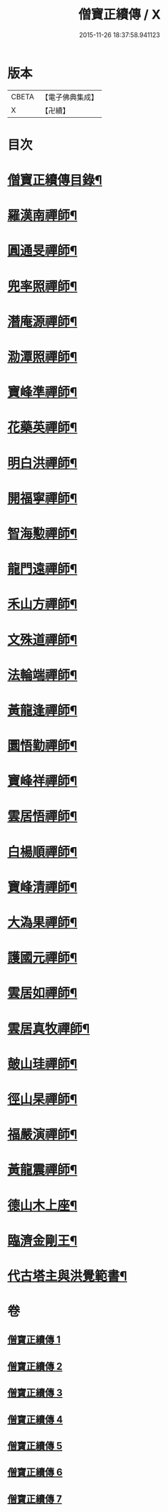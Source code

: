 #+TITLE: 僧寶正續傳 / X
#+DATE: 2015-11-26 18:37:58.941123
* 版本
 |     CBETA|【電子佛典集成】|
 |         X|【卍續】    |

* 目次
* [[file:KR6q0041_001.txt::001-0556b3][僧寶正續傳目錄¶]]
* [[file:KR6q0041_001.txt::0556c17][羅漢南禪師¶]]
* [[file:KR6q0041_001.txt::0557c2][圓通旻禪師¶]]
* [[file:KR6q0041_001.txt::0558c9][兜率照禪師¶]]
* [[file:KR6q0041_001.txt::0559a21][潛庵源禪師¶]]
* [[file:KR6q0041_001.txt::0559c2][泐潭照禪師¶]]
* [[file:KR6q0041_002.txt::002-0560c13][寶峰準禪師¶]]
* [[file:KR6q0041_002.txt::0562a16][花藥英禪師¶]]
* [[file:KR6q0041_002.txt::0562b21][明白洪禪師¶]]
* [[file:KR6q0041_002.txt::0563b14][開福寧禪師¶]]
* [[file:KR6q0041_002.txt::0563c24][智海懃禪師¶]]
* [[file:KR6q0041_003.txt::003-0565a18][龍門遠禪師¶]]
* [[file:KR6q0041_003.txt::0566c12][禾山方禪師¶]]
* [[file:KR6q0041_003.txt::0567b5][文殊道禪師¶]]
* [[file:KR6q0041_003.txt::0568a6][法輪端禪師¶]]
* [[file:KR6q0041_003.txt::0568c20][黃龍逢禪師¶]]
* [[file:KR6q0041_004.txt::004-0569c4][圜悟勤禪師¶]]
* [[file:KR6q0041_004.txt::0571a19][寶峰祥禪師¶]]
* [[file:KR6q0041_004.txt::0572a4][雲居悟禪師¶]]
* [[file:KR6q0041_004.txt::0572b13][白楊順禪師¶]]
* [[file:KR6q0041_005.txt::005-0573a16][寶峰清禪師¶]]
* [[file:KR6q0041_005.txt::0573c4][大溈果禪師¶]]
* [[file:KR6q0041_005.txt::0574a20][護國元禪師¶]]
* [[file:KR6q0041_005.txt::0574c7][雲居如禪師¶]]
* [[file:KR6q0041_005.txt::0575a8][雲居真牧禪師¶]]
* [[file:KR6q0041_006.txt::006-0576b12][皷山珪禪師¶]]
* [[file:KR6q0041_006.txt::0577b9][徑山杲禪師¶]]
* [[file:KR6q0041_006.txt::0579a18][福嚴演禪師¶]]
* [[file:KR6q0041_006.txt::0579c23][黃龍震禪師¶]]
* [[file:KR6q0041_007.txt::007-0580c4][德山木上座¶]]
* [[file:KR6q0041_007.txt::0581c3][臨濟金剛王¶]]
* [[file:KR6q0041_007.txt::0582b10][代古塔主與洪覺範書¶]]
* 卷
** [[file:KR6q0041_001.txt][僧寶正續傳 1]]
** [[file:KR6q0041_002.txt][僧寶正續傳 2]]
** [[file:KR6q0041_003.txt][僧寶正續傳 3]]
** [[file:KR6q0041_004.txt][僧寶正續傳 4]]
** [[file:KR6q0041_005.txt][僧寶正續傳 5]]
** [[file:KR6q0041_006.txt][僧寶正續傳 6]]
** [[file:KR6q0041_007.txt][僧寶正續傳 7]]
